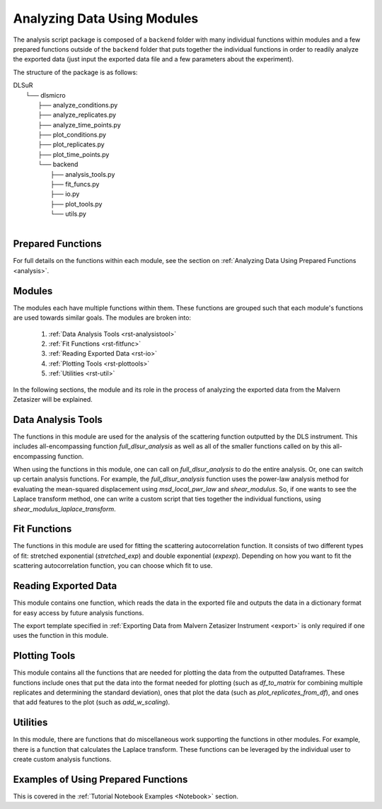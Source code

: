 .. _module:

Analyzing Data Using Modules
===========================

The analysis script package is composed of a ``backend`` folder with many individual functions within modules and a few prepared functions outside of the ``backend`` folder that puts together the individual functions in order to readily analyze the exported data (just input the exported data file and a few parameters about the experiment). 

The structure of the package is as follows:

| DLSuR
|   └── dlsmicro
|       ├── analyze_conditions.py
|       ├── analyze_replicates.py
|       ├── analyze_time_points.py
|       ├── plot_conditions.py
|       ├── plot_replicates.py
|       ├── plot_time_points.py
|       └── backend
|           ├── analysis_tools.py
|           ├── fit_funcs.py
|           ├── io.py
|           ├── plot_tools.py
|           └── utils.py
|

Prepared Functions
------------------

For full details on the functions within each module, see the section on :ref:`Analyzing Data Using Prepared Functions <analysis>`.

Modules
-------

The modules each have multiple functions within them. These functions are grouped such that each module's functions are used towards similar goals. The modules are broken into:

    1. :ref:`Data Analysis Tools <rst-analysistool>`
    2. :ref:`Fit Functions <rst-fitfunc>`
    3. :ref:`Reading Exported Data <rst-io>`
    4. :ref:`Plotting Tools <rst-plottools>`
    5. :ref:`Utilities <rst-util>`

In the following sections, the module and its role in the process of analyzing the exported data from the Malvern Zetasizer will be explained.

.. _rst-analysistool:

Data Analysis Tools
-------------------

The functions in this module are used for the analysis of the scattering function outputted by the DLS instrument. This includes all-encompassing function `full_dlsur_analysis` as well as all of the smaller functions called on by this all-encompassing function.

When using the functions in this module, one can call on `full_dlsur_analysis` to do the entire analysis. Or, one can switch up certain analysis functions. For example, the `full_dlsur_analysis` function uses the power-law analysis method for evaluating the mean-squared displacement using `msd_local_pwr_law` and `shear_modulus`. So, if one wants to see the Laplace transform method, one can write a custom script that ties together the individual functions, using `shear_modulus_laplace_transform`. 

.. _rst-fitfunc:

Fit Functions
-------------

The functions in this module are used for fitting the scattering autocorrelation function. It consists of two different types of fit: stretched exponential (`stretched_exp`) and double exponential (`expexp`). Depending on how you want to fit the scattering autocorrelation function, you can choose which fit to use.

.. _rst-io:

Reading Exported Data
---------------------

This module contains one function, which reads the data in the exported file and outputs the data in a dictionary format for easy access by future analysis functions.

The export template specified in :ref:`Exporting Data from Malvern Zetasizer Instrument <export>` is only required if one uses the function in this module.

.. _rst-plottools:

Plotting Tools
--------------

This module contains all the functions that are needed for plotting the data from the outputted Dataframes. These functions include ones that put the data into the format needed for plotting (such as `df_to_matrix` for combining multiple replicates and determining the standard deviation), ones that plot the data (such as `plot_replicates_from_df`), and ones that add features to the plot (such as `add_w_scaling`).

.. _rst-util:

Utilities
---------

In this module, there are functions that do miscellaneous work supporting the functions in other modules. For example, there is a function that calculates the Laplace transform. These functions can be leveraged by the individual user to create custom analysis functions.

Examples of Using Prepared Functions
------------------------------------

This is covered in the :ref:`Tutorial Notebook Examples <Notebook>` section.